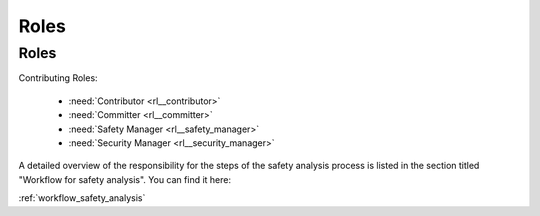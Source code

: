 ..
   # *******************************************************************************
   # Copyright (c) 2025 Contributors to the Eclipse Foundation
   #
   # See the NOTICE file(s) distributed with this work for additional
   # information regarding copyright ownership.
   #
   # This program and the accompanying materials are made available under the
   # terms of the Apache License Version 2.0 which is available at
   # https://www.apache.org/licenses/LICENSE-2.0
   #
   # SPDX-License-Identifier: Apache-2.0
   # *******************************************************************************

Roles
#####

Roles
-----

.. role:: Safety Engineer
   :id: rl__safety_engineer
   :status: valid
   :contains: rl__committer

   The safety engineer is responsible for content and processing of all work products required in the project.

   Required skills

   * Degree: Master's degree in electrical engineering/computer science/mathematics, or similar degree, or comparable work experience
   * Solid understanding of functional safety engineering including safety analysis (e.g., FMEA, DFA)
   * Knowledge of safety management
   * Deep understanding of quality criteria and the correlating methods and procedures to achieve and verify them
   * Technical know-how of embedded systems
   * Preferred training: Automotive Functional Safety Expert (AFSE) or similar

   Knowledge of standards

   * ISO 26262
   * ISO SAE 21434

   Experience

   * More than five years of experience in safety engineering
   * Experience safety analysis methods (e.g., FMEA, DFA)
   * Experience in automotive software development projects
   * Experience in creation of workproducts according ISO 26262

   Responsibility

   * Analyse Feature and Component Architecture by performing FMEA and DFA
   * Monitor Safety Analyses and DFA
   * Verify Safety Analyses and DFA
   * Create the Safety Manual

   Authority

   * Escalation of safety topics to the Safety Manager
   * Creation of Issues in the Issue Tracking System for needed mitigations

Contributing Roles:

   * :need:`Contributor <rl__contributor>`
   * :need:`Committer <rl__committer>`
   * :need:`Safety Manager <rl__safety_manager>`
   * :need:`Security Manager <rl__security_manager>`

A detailed overview of the responsibility for the steps of the safety analysis process is listed in the section titled "Workflow for safety analysis". You can find it here:

:ref:`workflow_safety_analysis`
